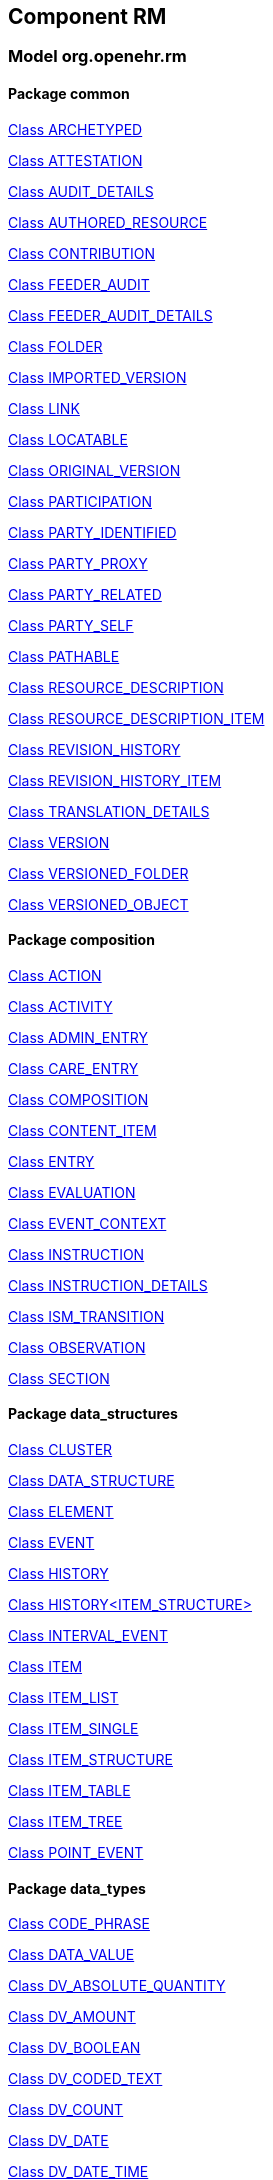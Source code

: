 == Component RM

=== Model org.openehr.rm

==== Package common

http://www.openehr.org/releases/RM/latest/common.html#_archetyped_class[Class ARCHETYPED]

http://www.openehr.org/releases/RM/latest/common.html#_attestation_class[Class ATTESTATION]

http://www.openehr.org/releases/RM/latest/common.html#_audit_details_class[Class AUDIT_DETAILS]

http://www.openehr.org/releases/RM/latest/common.html#_authored_resource_class[Class AUTHORED_RESOURCE]

http://www.openehr.org/releases/RM/latest/common.html#_contribution_class[Class CONTRIBUTION]

http://www.openehr.org/releases/RM/latest/common.html#_feeder_audit_class[Class FEEDER_AUDIT]

http://www.openehr.org/releases/RM/latest/common.html#_feeder_audit_details_class[Class FEEDER_AUDIT_DETAILS]

http://www.openehr.org/releases/RM/latest/common.html#_folder_class[Class FOLDER]

http://www.openehr.org/releases/RM/latest/common.html#_imported_version_class[Class IMPORTED_VERSION]

http://www.openehr.org/releases/RM/latest/common.html#_link_class[Class LINK]

http://www.openehr.org/releases/RM/latest/common.html#_locatable_class[Class LOCATABLE]

http://www.openehr.org/releases/RM/latest/common.html#_original_version_class[Class ORIGINAL_VERSION]

http://www.openehr.org/releases/RM/latest/common.html#_participation_class[Class PARTICIPATION]

http://www.openehr.org/releases/RM/latest/common.html#_party_identified_class[Class PARTY_IDENTIFIED]

http://www.openehr.org/releases/RM/latest/common.html#_party_proxy_class[Class PARTY_PROXY]

http://www.openehr.org/releases/RM/latest/common.html#_party_related_class[Class PARTY_RELATED]

http://www.openehr.org/releases/RM/latest/common.html#_party_self_class[Class PARTY_SELF]

http://www.openehr.org/releases/RM/latest/common.html#_pathable_class[Class PATHABLE]

http://www.openehr.org/releases/RM/latest/common.html#_resource_description_class[Class RESOURCE_DESCRIPTION]

http://www.openehr.org/releases/RM/latest/common.html#_resource_description_item_class[Class RESOURCE_DESCRIPTION_ITEM]

http://www.openehr.org/releases/RM/latest/common.html#_revision_history_class[Class REVISION_HISTORY]

http://www.openehr.org/releases/RM/latest/common.html#_revision_history_item_class[Class REVISION_HISTORY_ITEM]

http://www.openehr.org/releases/RM/latest/common.html#_translation_details_class[Class TRANSLATION_DETAILS]

http://www.openehr.org/releases/RM/latest/common.html#_version_class[Class VERSION]

http://www.openehr.org/releases/RM/latest/common.html#_versioned_folder_class[Class VERSIONED_FOLDER]

http://www.openehr.org/releases/RM/latest/common.html#_versioned_object_class[Class VERSIONED_OBJECT]

==== Package composition

http://www.openehr.org/releases/RM/latest/composition.html#_action_class[Class ACTION]

http://www.openehr.org/releases/RM/latest/composition.html#_activity_class[Class ACTIVITY]

http://www.openehr.org/releases/RM/latest/composition.html#_admin_entry_class[Class ADMIN_ENTRY]

http://www.openehr.org/releases/RM/latest/composition.html#_care_entry_class[Class CARE_ENTRY]

http://www.openehr.org/releases/RM/latest/composition.html#_composition_class[Class COMPOSITION]

http://www.openehr.org/releases/RM/latest/composition.html#_content_item_class[Class CONTENT_ITEM]

http://www.openehr.org/releases/RM/latest/composition.html#_entry_class[Class ENTRY]

http://www.openehr.org/releases/RM/latest/composition.html#_evaluation_class[Class EVALUATION]

http://www.openehr.org/releases/RM/latest/composition.html#_event_context_class[Class EVENT_CONTEXT]

http://www.openehr.org/releases/RM/latest/composition.html#_instruction_class[Class INSTRUCTION]

http://www.openehr.org/releases/RM/latest/composition.html#_instruction_details_class[Class INSTRUCTION_DETAILS]

http://www.openehr.org/releases/RM/latest/composition.html#_ism_transition_class[Class ISM_TRANSITION]

http://www.openehr.org/releases/RM/latest/composition.html#_observation_class[Class OBSERVATION]

http://www.openehr.org/releases/RM/latest/composition.html#_section_class[Class SECTION]

==== Package data_structures

http://www.openehr.org/releases/RM/latest/data_structures.html#_cluster_class[Class CLUSTER]

http://www.openehr.org/releases/RM/latest/data_structures.html#_data_structure_class[Class DATA_STRUCTURE]

http://www.openehr.org/releases/RM/latest/data_structures.html#_element_class[Class ELEMENT]

http://www.openehr.org/releases/RM/latest/data_structures.html#_event_class[Class EVENT]

http://www.openehr.org/releases/RM/latest/data_structures.html#_history_class[Class HISTORY]

http://www.openehr.org/releases/RM/latest/data_structures.html#_history<item_structure>_class[Class HISTORY<ITEM_STRUCTURE>]

http://www.openehr.org/releases/RM/latest/data_structures.html#_interval_event_class[Class INTERVAL_EVENT]

http://www.openehr.org/releases/RM/latest/data_structures.html#_item_class[Class ITEM]

http://www.openehr.org/releases/RM/latest/data_structures.html#_item_list_class[Class ITEM_LIST]

http://www.openehr.org/releases/RM/latest/data_structures.html#_item_single_class[Class ITEM_SINGLE]

http://www.openehr.org/releases/RM/latest/data_structures.html#_item_structure_class[Class ITEM_STRUCTURE]

http://www.openehr.org/releases/RM/latest/data_structures.html#_item_table_class[Class ITEM_TABLE]

http://www.openehr.org/releases/RM/latest/data_structures.html#_item_tree_class[Class ITEM_TREE]

http://www.openehr.org/releases/RM/latest/data_structures.html#_point_event_class[Class POINT_EVENT]

==== Package data_types

http://www.openehr.org/releases/RM/latest/data_types.html#_code_phrase_class[Class CODE_PHRASE]

http://www.openehr.org/releases/RM/latest/data_types.html#_data_value_class[Class DATA_VALUE]

http://www.openehr.org/releases/RM/latest/data_types.html#_dv_absolute_quantity_class[Class DV_ABSOLUTE_QUANTITY]

http://www.openehr.org/releases/RM/latest/data_types.html#_dv_amount_class[Class DV_AMOUNT]

http://www.openehr.org/releases/RM/latest/data_types.html#_dv_boolean_class[Class DV_BOOLEAN]

http://www.openehr.org/releases/RM/latest/data_types.html#_dv_coded_text_class[Class DV_CODED_TEXT]

http://www.openehr.org/releases/RM/latest/data_types.html#_dv_count_class[Class DV_COUNT]

http://www.openehr.org/releases/RM/latest/data_types.html#_dv_date_class[Class DV_DATE]

http://www.openehr.org/releases/RM/latest/data_types.html#_dv_date_time_class[Class DV_DATE_TIME]

http://www.openehr.org/releases/RM/latest/data_types.html#_dv_duration_class[Class DV_DURATION]

http://www.openehr.org/releases/RM/latest/data_types.html#_dv_ehr_uri_class[Class DV_EHR_URI]

http://www.openehr.org/releases/RM/latest/data_types.html#_dv_encapsulated_class[Class DV_ENCAPSULATED]

http://www.openehr.org/releases/RM/latest/data_types.html#_dv_general_time_specification_class[Class DV_GENERAL_TIME_SPECIFICATION]

http://www.openehr.org/releases/RM/latest/data_types.html#_dv_identifier_class[Class DV_IDENTIFIER]

http://www.openehr.org/releases/RM/latest/data_types.html#_dv_interval_class[Class DV_INTERVAL]

http://www.openehr.org/releases/RM/latest/data_types.html#_dv_interval<dv_count>_class[Class DV_INTERVAL<DV_COUNT>]

http://www.openehr.org/releases/RM/latest/data_types.html#_dv_interval<dv_date>_class[Class DV_INTERVAL<DV_DATE>]

http://www.openehr.org/releases/RM/latest/data_types.html#_dv_interval<dv_date_time>_class[Class DV_INTERVAL<DV_DATE_TIME>]

http://www.openehr.org/releases/RM/latest/data_types.html#_dv_interval<dv_proportion>_class[Class DV_INTERVAL<DV_PROPORTION>]

http://www.openehr.org/releases/RM/latest/data_types.html#_dv_interval<dv_quantity>_class[Class DV_INTERVAL<DV_QUANTITY>]

http://www.openehr.org/releases/RM/latest/data_types.html#_dv_multimedia_class[Class DV_MULTIMEDIA]

http://www.openehr.org/releases/RM/latest/data_types.html#_dv_ordered_class[Class DV_ORDERED]

http://www.openehr.org/releases/RM/latest/data_types.html#_dv_ordinal_class[Class DV_ORDINAL]

http://www.openehr.org/releases/RM/latest/data_types.html#_dv_paragraph_class[Class DV_PARAGRAPH]

http://www.openehr.org/releases/RM/latest/data_types.html#_dv_parsable_class[Class DV_PARSABLE]

http://www.openehr.org/releases/RM/latest/data_types.html#_dv_periodic_time_specification_class[Class DV_PERIODIC_TIME_SPECIFICATION]

http://www.openehr.org/releases/RM/latest/data_types.html#_dv_proportion_class[Class DV_PROPORTION]

http://www.openehr.org/releases/RM/latest/data_types.html#_dv_quantified_class[Class DV_QUANTIFIED]

http://www.openehr.org/releases/RM/latest/data_types.html#_dv_quantity_class[Class DV_QUANTITY]

http://www.openehr.org/releases/RM/latest/data_types.html#_dv_state_class[Class DV_STATE]

http://www.openehr.org/releases/RM/latest/data_types.html#_dv_temporal_class[Class DV_TEMPORAL]

http://www.openehr.org/releases/RM/latest/data_types.html#_dv_text_class[Class DV_TEXT]

http://www.openehr.org/releases/RM/latest/data_types.html#_dv_time_class[Class DV_TIME]

http://www.openehr.org/releases/RM/latest/data_types.html#_dv_time_specification_class[Class DV_TIME_SPECIFICATION]

http://www.openehr.org/releases/RM/latest/data_types.html#_dv_uri_class[Class DV_URI]

http://www.openehr.org/releases/RM/latest/data_types.html#_proportion_kind_class[Class PROPORTION_KIND]

http://www.openehr.org/releases/RM/latest/data_types.html#_reference_range_class[Class REFERENCE_RANGE]

http://www.openehr.org/releases/RM/latest/data_types.html#_reference_range<dv_count>_class[Class REFERENCE_RANGE<DV_COUNT>]

http://www.openehr.org/releases/RM/latest/data_types.html#_reference_range<dv_proportion>_class[Class REFERENCE_RANGE<DV_PROPORTION>]

http://www.openehr.org/releases/RM/latest/data_types.html#_reference_range<dv_quantity>_class[Class REFERENCE_RANGE<DV_QUANTITY>]

http://www.openehr.org/releases/RM/latest/data_types.html#_term_mapping_class[Class TERM_MAPPING]

==== Package demographic

http://www.openehr.org/releases/RM/latest/demographic.html#_actor_class[Class ACTOR]

http://www.openehr.org/releases/RM/latest/demographic.html#_address_class[Class ADDRESS]

http://www.openehr.org/releases/RM/latest/demographic.html#_agent_class[Class AGENT]

http://www.openehr.org/releases/RM/latest/demographic.html#_capability_class[Class CAPABILITY]

http://www.openehr.org/releases/RM/latest/demographic.html#_contact_class[Class CONTACT]

http://www.openehr.org/releases/RM/latest/demographic.html#_group_class[Class GROUP]

http://www.openehr.org/releases/RM/latest/demographic.html#_organisation_class[Class ORGANISATION]

http://www.openehr.org/releases/RM/latest/demographic.html#_party_class[Class PARTY]

http://www.openehr.org/releases/RM/latest/demographic.html#_party_identity_class[Class PARTY_IDENTITY]

http://www.openehr.org/releases/RM/latest/demographic.html#_party_relationship_class[Class PARTY_RELATIONSHIP]

http://www.openehr.org/releases/RM/latest/demographic.html#_person_class[Class PERSON]

http://www.openehr.org/releases/RM/latest/demographic.html#_role_class[Class ROLE]

http://www.openehr.org/releases/RM/latest/demographic.html#_versioned_party_class[Class VERSIONED_PARTY]

==== Package ehr

http://www.openehr.org/releases/RM/latest/ehr.html#_ehr_class[Class EHR]

http://www.openehr.org/releases/RM/latest/ehr.html#_ehr_access_class[Class EHR_ACCESS]

http://www.openehr.org/releases/RM/latest/ehr.html#_ehr_status_class[Class EHR_STATUS]

http://www.openehr.org/releases/RM/latest/ehr.html#_versioned_composition_class[Class VERSIONED_COMPOSITION]

http://www.openehr.org/releases/RM/latest/ehr.html#_versioned_ehr_access_class[Class VERSIONED_EHR_ACCESS]

http://www.openehr.org/releases/RM/latest/ehr.html#_versioned_ehr_status_class[Class VERSIONED_EHR_STATUS]

==== Package ehr_extract

http://www.openehr.org/releases/RM/latest/ehr_extract.html#_addressed_message_class[Class ADDRESSED_MESSAGE]

http://www.openehr.org/releases/RM/latest/ehr_extract.html#_extract_class[Class EXTRACT]

http://www.openehr.org/releases/RM/latest/ehr_extract.html#_extract_action_request_class[Class EXTRACT_ACTION_REQUEST]

http://www.openehr.org/releases/RM/latest/ehr_extract.html#_extract_chapter_class[Class EXTRACT_CHAPTER]

http://www.openehr.org/releases/RM/latest/ehr_extract.html#_extract_content_item_class[Class EXTRACT_CONTENT_ITEM]

http://www.openehr.org/releases/RM/latest/ehr_extract.html#_extract_entity_chapter_class[Class EXTRACT_ENTITY_CHAPTER]

http://www.openehr.org/releases/RM/latest/ehr_extract.html#_extract_entity_manifest_class[Class EXTRACT_ENTITY_MANIFEST]

http://www.openehr.org/releases/RM/latest/ehr_extract.html#_extract_error_class[Class EXTRACT_ERROR]

http://www.openehr.org/releases/RM/latest/ehr_extract.html#_extract_folder_class[Class EXTRACT_FOLDER]

http://www.openehr.org/releases/RM/latest/ehr_extract.html#_extract_item_class[Class EXTRACT_ITEM]

http://www.openehr.org/releases/RM/latest/ehr_extract.html#_extract_manifest_class[Class EXTRACT_MANIFEST]

http://www.openehr.org/releases/RM/latest/ehr_extract.html#_extract_participation_class[Class EXTRACT_PARTICIPATION]

http://www.openehr.org/releases/RM/latest/ehr_extract.html#_extract_request_class[Class EXTRACT_REQUEST]

http://www.openehr.org/releases/RM/latest/ehr_extract.html#_extract_spec_class[Class EXTRACT_SPEC]

http://www.openehr.org/releases/RM/latest/ehr_extract.html#_extract_update_spec_class[Class EXTRACT_UPDATE_SPEC]

http://www.openehr.org/releases/RM/latest/ehr_extract.html#_extract_version_spec_class[Class EXTRACT_VERSION_SPEC]

http://www.openehr.org/releases/RM/latest/ehr_extract.html#_generic_content_item_class[Class GENERIC_CONTENT_ITEM]

http://www.openehr.org/releases/RM/latest/ehr_extract.html#_message_class[Class MESSAGE]

http://www.openehr.org/releases/RM/latest/ehr_extract.html#_message_content_class[Class MESSAGE_CONTENT]

http://www.openehr.org/releases/RM/latest/ehr_extract.html#_openehr_content_item_class[Class OPENEHR_CONTENT_ITEM]

http://www.openehr.org/releases/RM/latest/ehr_extract.html#_sync_extract_class[Class SYNC_EXTRACT]

http://www.openehr.org/releases/RM/latest/ehr_extract.html#_sync_extract_request_class[Class SYNC_EXTRACT_REQUEST]

http://www.openehr.org/releases/RM/latest/ehr_extract.html#_sync_extract_spec_class[Class SYNC_EXTRACT_SPEC]

http://www.openehr.org/releases/RM/latest/ehr_extract.html#_x_contribution_class[Class X_CONTRIBUTION]

http://www.openehr.org/releases/RM/latest/ehr_extract.html#_x_versioned_composition_class[Class X_VERSIONED_COMPOSITION]

http://www.openehr.org/releases/RM/latest/ehr_extract.html#_x_versioned_ehr_access_class[Class X_VERSIONED_EHR_ACCESS]

http://www.openehr.org/releases/RM/latest/ehr_extract.html#_x_versioned_ehr_status_class[Class X_VERSIONED_EHR_STATUS]

http://www.openehr.org/releases/RM/latest/ehr_extract.html#_x_versioned_folder_class[Class X_VERSIONED_FOLDER]

http://www.openehr.org/releases/RM/latest/ehr_extract.html#_x_versioned_object_class[Class X_VERSIONED_OBJECT]

http://www.openehr.org/releases/RM/latest/ehr_extract.html#_x_versioned_party_class[Class X_VERSIONED_PARTY]

==== Package integration

http://www.openehr.org/releases/RM/latest/integration.html#_generic_entry_class[Class GENERIC_ENTRY]

==== Package security

http://www.openehr.org/releases/RM/latest/security.html#_access_control_settings_class[Class ACCESS_CONTROL_SETTINGS]

==== Package support

http://www.openehr.org/releases/RM/latest/support.html#_access_group_ref_class[Class ACCESS_GROUP_REF]

http://www.openehr.org/releases/RM/latest/support.html#_archetype_id_class[Class ARCHETYPE_ID]

http://www.openehr.org/releases/RM/latest/support.html#_basic_definitions_class[Class BASIC_DEFINITIONS]

http://www.openehr.org/releases/RM/latest/support.html#_code_set_access_interface[Interface CODE_SET_ACCESS]

http://www.openehr.org/releases/RM/latest/support.html#_external_environment_access_class[Class EXTERNAL_ENVIRONMENT_ACCESS]

http://www.openehr.org/releases/RM/latest/support.html#_generic_id_class[Class GENERIC_ID]

http://www.openehr.org/releases/RM/latest/support.html#_hier_object_id_class[Class HIER_OBJECT_ID]

http://www.openehr.org/releases/RM/latest/support.html#_internet_id_class[Class INTERNET_ID]

http://www.openehr.org/releases/RM/latest/support.html#_iso_oid_class[Class ISO_OID]

http://www.openehr.org/releases/RM/latest/support.html#_locatable_ref_class[Class LOCATABLE_REF]

http://www.openehr.org/releases/RM/latest/support.html#_measurement_service_class[Class MEASUREMENT_SERVICE]

http://www.openehr.org/releases/RM/latest/support.html#_object_id_class[Class OBJECT_ID]

http://www.openehr.org/releases/RM/latest/support.html#_object_ref_class[Class OBJECT_REF]

http://www.openehr.org/releases/RM/latest/support.html#_object_version_id_class[Class OBJECT_VERSION_ID]

http://www.openehr.org/releases/RM/latest/support.html#_openehr_code_set_identifiers_class[Class OPENEHR_CODE_SET_IDENTIFIERS]

http://www.openehr.org/releases/RM/latest/support.html#_openehr_definitions_class[Class OPENEHR_DEFINITIONS]

http://www.openehr.org/releases/RM/latest/support.html#_openehr_terminology_group_identifiers_class[Class OPENEHR_TERMINOLOGY_GROUP_IDENTIFIERS]

http://www.openehr.org/releases/RM/latest/support.html#_party_ref_class[Class PARTY_REF]

http://www.openehr.org/releases/RM/latest/support.html#_template_id_class[Class TEMPLATE_ID]

http://www.openehr.org/releases/RM/latest/support.html#_terminology_access_interface[Interface TERMINOLOGY_ACCESS]

http://www.openehr.org/releases/RM/latest/support.html#_terminology_id_class[Class TERMINOLOGY_ID]

http://www.openehr.org/releases/RM/latest/support.html#_terminology_service_class[Class TERMINOLOGY_SERVICE]

http://www.openehr.org/releases/RM/latest/support.html#_uid_class[Class UID]

http://www.openehr.org/releases/RM/latest/support.html#_uid_based_id_class[Class UID_BASED_ID]

http://www.openehr.org/releases/RM/latest/support.html#_uuid_class[Class UUID]

http://www.openehr.org/releases/RM/latest/support.html#_version_tree_id_class[Class VERSION_TREE_ID]


